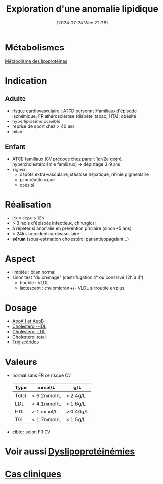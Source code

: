 #+title:      Exploration d'une anomalie lipidique
#+date:       [2024-07-24 Wed 22:38]
#+filetags:   :biochimie:
#+identifier: 20240724T223847

* Métabolismes
[[denote:20240725T000025][Métabolisme des lipoprotéines]]
* Indication
** Adulte
- risque cardiovasculaire : ATCD personnel/familiaux d'épisode ischémique, FR athérosclérose (diabète, tabac, HTA), obésité
- hyperlipidéime possible
- reprise de sport chez > 40 ans
- bilan
** Enfant
- ATCD familiaux (CV précoce chez parent 1er/2e degré, hypercholestérolémie familiaux) -> dépistage 3-9 ans
- signes:
  - dépôts extra-vasculaire, stéatose hépatique, rétinie pigmentaire
  - pancréatite aigυe
  - obésité
* Réalisation
- jeun depuis 12h
- > 3 mois d'épisode infectieux, chirurgical
- à répéter si anomalie en prévention primaire (sinon +5 ans)
- < 24h si accident cardivasculaire
- *sérum* (sous-estimation cholestérol par anticopagulant...)
* Aspect
- limpide : bilan normal
- sinon test "du crémage" (centrifugation 4° ou conservé 12h à 4°)
  - trouble : VLDL
  - lactescent : chylomicron +/- VLDL si trouble en plus
[[file:images/biochimie/aspect-cholesterol.png]]
* Dosage
- [[denote:20240724T234048][ApoA-I et ApoB]]
- [[denote:20240724T231839][Cholestérol-HDL]]
- [[denote:20240724T232246][Cholestérol-LDL]]
- [[denote:20240724T230033][Cholestérol total]]
- [[denote:20240724T231208][Triglycérides]]
* Valeurs
- normal sans FR de risque CV
  | Type  | mmol/L      | g/L       |
  |-------+-------------+-----------|
  | Total | < 6.2mmol/L | < 2.4g/L  |
  | LDL   | < 4.1mmol/L | < 1.6g/L  |
  | HDL   | > 1 mmol/L  | > 0.40g/L |
  | TG    | < 1.7mmol/L | < 1.5g/L  |
- cible : selon FR CV
* Voir aussi [[denote:20240726T230440][Dyslipoprotéinémies]]
* [[file:cas-cliniques/dyslipidémies.pdf][Cas cliniques]]
